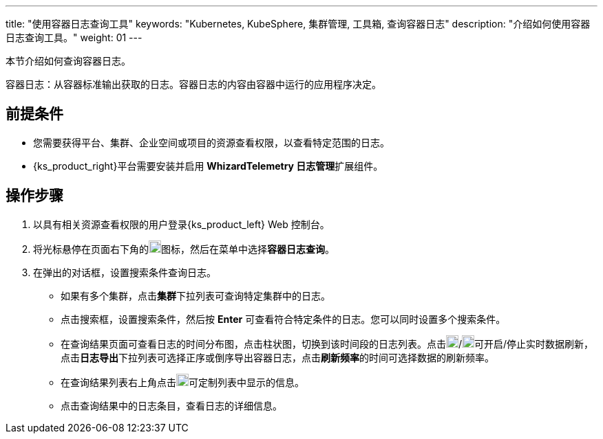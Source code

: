 ---
title: "使用容器日志查询工具"
keywords: "Kubernetes, KubeSphere, 集群管理, 工具箱, 查询容器日志"
description: "介绍如何使用容器日志查询工具。"
weight: 01
---

本节介绍如何查询容器日志。

容器日志：从容器标准输出获取的日志。容器日志的内容由容器中运行的应用程序决定。


== 前提条件

* 您需要获得平台、集群、企业空间或项目的资源查看权限，以查看特定范围的日志。
* {ks_product_right}平台需要安装并启用 **WhizardTelemetry 日志管理**扩展组件。

== 操作步骤

. 以具有相关资源查看权限的用户登录{ks_product_left} Web 控制台。

. 将光标悬停在页面右下角的image:/images/ks-qkcp/zh/icons/hammer.svg[hammer,18,18]图标，然后在菜单中选择**容器日志查询**。

. 在弹出的对话框，设置搜索条件查询日志。
+
--
* 如果有多个集群，点击**集群**下拉列表可查询特定集群中的日志。

* 点击搜索框，设置搜索条件，然后按 **Enter** 可查看符合特定条件的日志。您可以同时设置多个搜索条件。

* 在查询结果页面可查看日志的时间分布图，点击柱状图，切换到该时间段的日志列表。点击image:/images/ks-qkcp/zh/icons/start-dark.svg[start-dark,18,18]/image:/images/ks-qkcp/zh/icons/stop-dark-white.svg[stop-dark-white,18,18]可开启/停止实时数据刷新，点击**日志导出**下拉列表可选择正序或倒序导出容器日志，点击**刷新频率**的时间可选择数据的刷新频率。

* 在查询结果列表右上角点击image:/images/ks-qkcp/zh/icons/cogwheel.svg[cogwheel,18,18]可定制列表中显示的信息。

* 点击查询结果中的日志条目，查看日志的详细信息。
--
